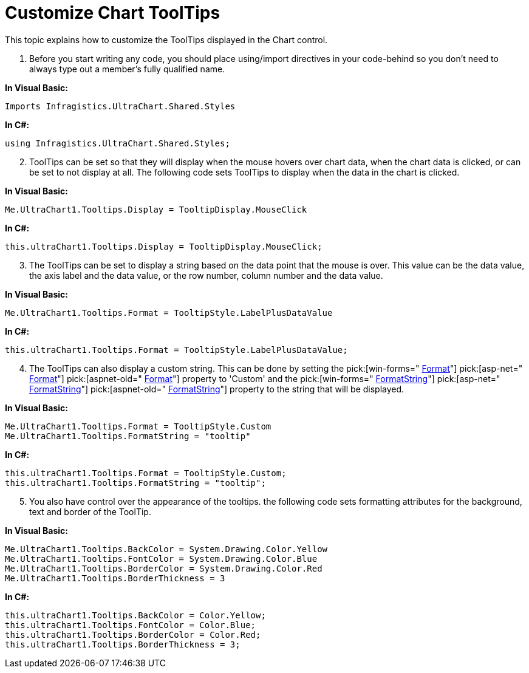 ﻿////

|metadata|
{
    "name": "chart-customize-chart-tooltips",
    "controlName": ["{WawChartName}"],
    "tags": [],
    "guid": "{E6506698-2409-4F87-ACA2-7BCEBE0394AE}",  
    "buildFlags": [],
    "createdOn": "0001-01-01T00:00:00Z"
}
|metadata|
////

= Customize Chart ToolTips

This topic explains how to customize the ToolTips displayed in the Chart control.

[start=1]
. Before you start writing any code, you should place using/import directives in your code-behind so you don't need to always type out a member's fully qualified name.

*In Visual Basic:*

----
Imports Infragistics.UltraChart.Shared.Styles
----

*In C#:*

----
using Infragistics.UltraChart.Shared.Styles;
----

[start=2]
. ToolTips can be set so that they will display when the mouse hovers over chart data, when the chart data is clicked, or can be set to not display at all. The following code sets ToolTips to display when the data in the chart is clicked.

*In Visual Basic:*

----
Me.UltraChart1.Tooltips.Display = TooltipDisplay.MouseClick
----

*In C#:*

----
this.ultraChart1.Tooltips.Display = TooltipDisplay.MouseClick;
----

[start=3]
. The ToolTips can be set to display a string based on the data point that the mouse is over. This value can be the data value, the axis label and the data value, or the row number, column number and the data value.

*In Visual Basic:*

----
Me.UltraChart1.Tooltips.Format = TooltipStyle.LabelPlusDataValue
----

*In C#:*

----
this.ultraChart1.Tooltips.Format = TooltipStyle.LabelPlusDataValue;
----

[start=4]
. The ToolTips can also display a custom string. This can be done by setting the  pick:[win-forms=" link:{ApiPlatform}win.ultrawinchart{ApiVersion}~infragistics.ultrachart.resources.appearance.wintooltipappearance~format.html[Format]"]  pick:[asp-net=" link:{ApiPlatform}webui.ultrawebchart{ApiVersion}~infragistics.ultrachart.resources.appearance.axisserieslabelappearance~format.html[Format]"]  pick:[aspnet-old=" link:{ApiPlatform}webui.ultrawebchart{ApiVersion}~infragistics.ultrachart.resources.appearance.axisserieslabelappearance~format.html[Format]"]  property to 'Custom' and the  pick:[win-forms=" link:{ApiPlatform}win.ultrawinchart{ApiVersion}~infragistics.ultrachart.resources.appearance.wintooltipappearance~formatstring.html[FormatString]"]  pick:[asp-net=" link:{ApiPlatform}webui.ultrawebchart{ApiVersion}~infragistics.ultrachart.resources.appearance.axisserieslabelappearance~formatstring.html[FormatString]"]  pick:[aspnet-old=" link:{ApiPlatform}webui.ultrawebchart{ApiVersion}~infragistics.ultrachart.resources.appearance.axisserieslabelappearance~formatstring.html[FormatString]"]  property to the string that will be displayed.

*In Visual Basic:*

----
Me.UltraChart1.Tooltips.Format = TooltipStyle.Custom
Me.UltraChart1.Tooltips.FormatString = "tooltip"
----

*In C#:*

----
this.ultraChart1.Tooltips.Format = TooltipStyle.Custom;
this.ultraChart1.Tooltips.FormatString = "tooltip";
----

[start=5]
. You also have control over the appearance of the tooltips. the following code sets formatting attributes for the background, text and border of the ToolTip.

*In Visual Basic:*

----
Me.UltraChart1.Tooltips.BackColor = System.Drawing.Color.Yellow
Me.UltraChart1.Tooltips.FontColor = System.Drawing.Color.Blue
Me.UltraChart1.Tooltips.BorderColor = System.Drawing.Color.Red
Me.UltraChart1.Tooltips.BorderThickness = 3
----

*In C#:*

----
this.ultraChart1.Tooltips.BackColor = Color.Yellow;
this.ultraChart1.Tooltips.FontColor = Color.Blue;
this.ultraChart1.Tooltips.BorderColor = Color.Red;
this.ultraChart1.Tooltips.BorderThickness = 3;
----
